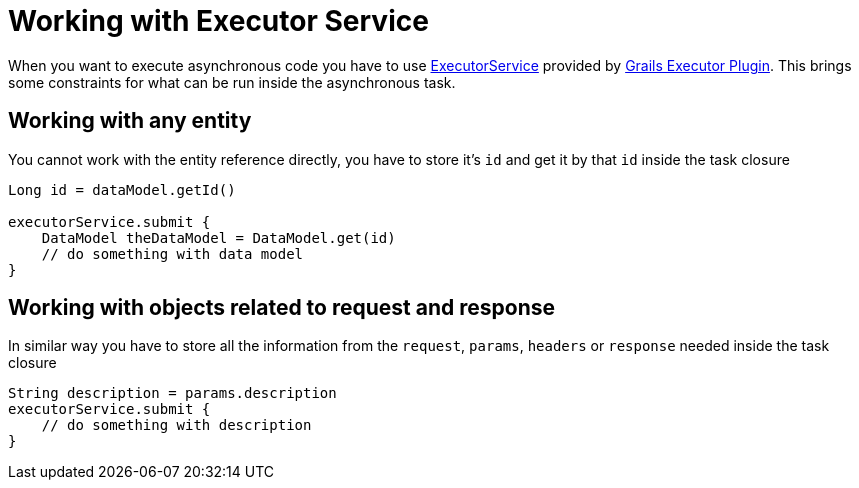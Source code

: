= Working with Executor Service

When you want to execute asynchronous code you have to use https://docs.oracle.com/javase/8/docs/api/java/util/concurrent/ExecutorService.html[ExecutorService]
provided by https://github.com/basejump/grails-executor[Grails Executor Plugin]. This brings some constraints for what can be run
inside the asynchronous task.

== Working with any entity
You cannot work with the entity reference directly, you have to store it's `id` and get it by that `id` inside the task closure

[source,groovy]
----
Long id = dataModel.getId()

executorService.submit {
    DataModel theDataModel = DataModel.get(id)
    // do something with data model
}
----

== Working with objects related to request and response
In similar way you have to store all the information from the `request`, `params`, `headers` or `response` needed
inside the task closure

----
String description = params.description
executorService.submit {
    // do something with description
}
----
